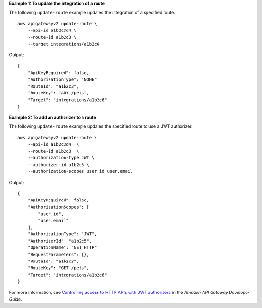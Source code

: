 **Example 1: To update the integration of a route**

The following ``update-route`` example updates the integration of a specified route. ::

    aws apigatewayv2 update-route \
        --api-id a1b2c3d4 \
        --route-id a1b2c3 \
        --target integrations/a1b2c6

Output::
    
    {
        "ApiKeyRequired": false,
        "AuthorizationType": "NONE",
        "RouteId": "a1b2c3",
        "RouteKey": "ANY /pets",
        "Target": "integrations/a1b2c6"
    }

**Example 2: To add an authorizer to a route**

The following ``update-route`` example updates the specified route to use a JWT authorizer. ::

    aws apigatewayv2 update-route \
        --api-id a1b2c3d4  \
        --route-id a1b2c3  \
        --authorization-type JWT \
        --authorizer-id a1b2c5 \
        --authorization-scopes user.id user.email

Output::

    {
        "ApiKeyRequired": false,
        "AuthorizationScopes": [
            "user.id",
            "user.email"
        ],
        "AuthorizationType": "JWT",
        "AuthorizerId": "a1b2c5",
        "OperationName": "GET HTTP",
        "RequestParameters": {},
        "RouteId": "a1b2c3",
        "RouteKey": "GET /pets",
        "Target": "integrations/a1b2c6"
    }

For more information, see `Controlling access to HTTP APIs with JWT authorizers <https://docs.aws.amazon.com/apigateway/latest/developerguide/http-api-jwt-authorizer.html>`__ in the *Amazon API Gateway Developer Guide*.